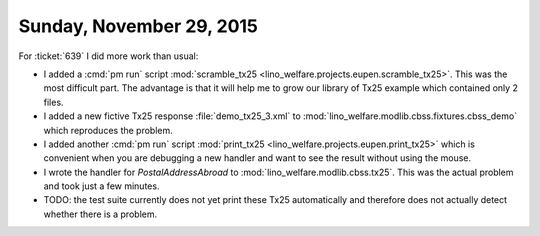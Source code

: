 =========================
Sunday, November 29, 2015
=========================

For :ticket:`639` I did more work than usual: 

- I added a :cmd:`pm run` script :mod:`scramble_tx25
  <lino_welfare.projects.eupen.scramble_tx25>`. This was the most
  difficult part. The advantage is that it will help me to grow our
  library of Tx25 example which contained only 2 files.

- I added a new fictive Tx25 response :file:`demo_tx25_3.xml` to
  :mod:`lino_welfare.modlib.cbss.fixtures.cbss_demo` which reproduces
  the problem.

- I added another :cmd:`pm run` script :mod:`print_tx25
  <lino_welfare.projects.eupen.print_tx25>` which is convenient when
  you are debugging a new handler and want to see the result without
  using the mouse.

- I wrote the handler for `PostalAddressAbroad` to
  :mod:`lino_welfare.modlib.cbss.tx25`.  This was the actual problem
  and took just a few minutes.

- TODO: the test suite currently does not yet print these Tx25
  automatically and therefore does not actually detect whether there
  is a problem.
